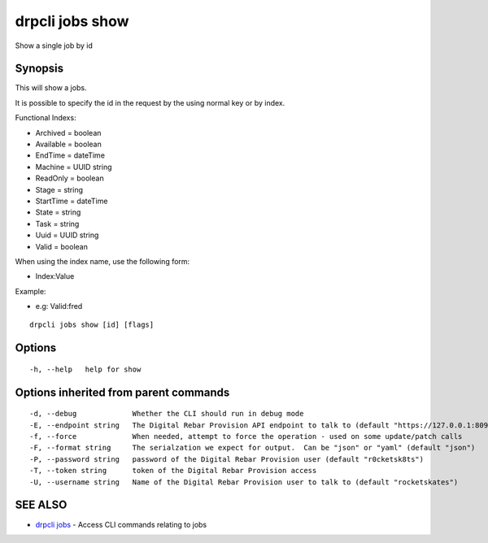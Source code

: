 drpcli jobs show
================

Show a single job by id

Synopsis
--------

This will show a jobs.

It is possible to specify the id in the request by the using normal key
or by index.

Functional Indexs:

-  Archived = boolean
-  Available = boolean
-  EndTime = dateTime
-  Machine = UUID string
-  ReadOnly = boolean
-  Stage = string
-  StartTime = dateTime
-  State = string
-  Task = string
-  Uuid = UUID string
-  Valid = boolean

When using the index name, use the following form:

-  Index:Value

Example:

-  e.g: Valid:fred

::

    drpcli jobs show [id] [flags]

Options
-------

::

      -h, --help   help for show

Options inherited from parent commands
--------------------------------------

::

      -d, --debug             Whether the CLI should run in debug mode
      -E, --endpoint string   The Digital Rebar Provision API endpoint to talk to (default "https://127.0.0.1:8092")
      -f, --force             When needed, attempt to force the operation - used on some update/patch calls
      -F, --format string     The serialzation we expect for output.  Can be "json" or "yaml" (default "json")
      -P, --password string   password of the Digital Rebar Provision user (default "r0cketsk8ts")
      -T, --token string      token of the Digital Rebar Provision access
      -U, --username string   Name of the Digital Rebar Provision user to talk to (default "rocketskates")

SEE ALSO
--------

-  `drpcli jobs <drpcli_jobs.html>`__ - Access CLI commands relating to
   jobs
